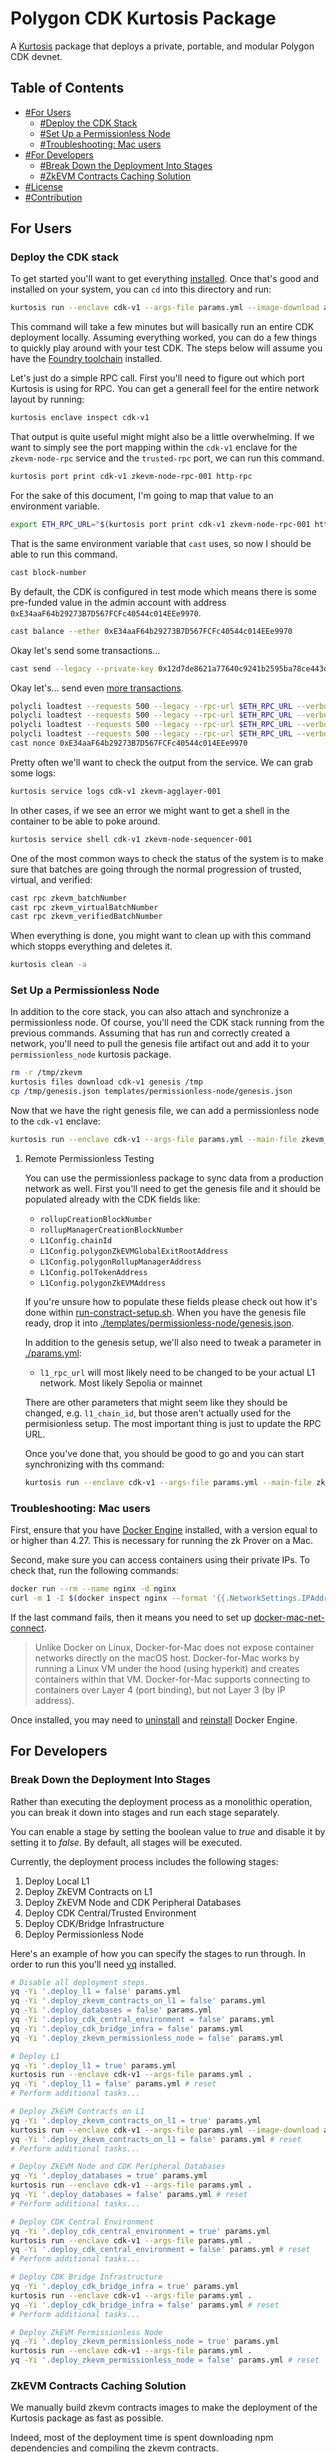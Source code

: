 * Polygon CDK Kurtosis Package

A [[https://github.com/kurtosis-tech/kurtosis][Kurtosis]] package that deploys a private, portable, and modular Polygon CDK devnet.

** Table of Contents

- [[#For Users]]
  - [[#Deploy the CDK Stack]]
  - [[#Set Up a Permissionless Node]]
  - [[#Troubleshooting: Mac users]]
- [[#For Developers]]
  - [[#Break Down the Deployment Into Stages]]
  - [[#ZkEVM Contracts Caching Solution]]
- [[#License]]
- [[#Contribution]]

** For Users

*** Deploy the CDK stack

[[file:docs/architecture.png]]

To get started you'll want to get everything [[https://docs.kurtosis.com/install/][installed]]. Once that's
good and installed on your system, you can ~cd~ into this directory
and run:

#+begin_src bash
kurtosis run --enclave cdk-v1 --args-file params.yml --image-download always .
#+end_src

This command will take a few minutes but will basically run an entire
CDK deployment locally. Assuming everything worked, you can do a few
things to quickly play around with your test CDK. The steps below will
assume you have the [[https://book.getfoundry.sh/getting-started/installation][Foundry toolchain]] installed.

Let's just do a simple RPC call. First you'll need to figure out which
port Kurtosis is using for RPC. You can get a generall feel for the
entire network layout by running:

#+begin_src bash
kurtosis enclave inspect cdk-v1
#+end_src

That output is quite useful might might also be a little
overwhelming. If we want to simply see the port mapping within the
~cdk-v1~ enclave for the ~zkevm-node-rpc~ service and the
~trusted-rpc~ port, we can run this command.

#+begin_src bash
kurtosis port print cdk-v1 zkevm-node-rpc-001 http-rpc
#+end_src

For the sake of this document, I'm going to map that value to an
environment variable.

#+begin_src bash
export ETH_RPC_URL="$(kurtosis port print cdk-v1 zkevm-node-rpc-001 http-rpc)"
#+end_src

That is the same environment variable that ~cast~ uses, so now I
should be able to run this command.

#+begin_src bash
cast block-number
#+end_src

By default, the CDK is configured in test mode which means there is
some pre-funded value in the admin account with address
~0xE34aaF64b29273B7D567FCFc40544c014EEe9970~.

#+begin_src bash
cast balance --ether 0xE34aaF64b29273B7D567FCFc40544c014EEe9970
#+end_src

Okay let's send some transactions...

#+begin_src bash
cast send --legacy --private-key 0x12d7de8621a77640c9241b2595ba78ce443d05e94090365ab3bb5e19df82c625 --value 0.01ether 0x0000000000000000000000000000000000000000
#+end_src

Okay let's... send even [[https://github.com/maticnetwork/polygon-cli][more transactions]].

#+begin_src bash
polycli loadtest --requests 500 --legacy --rpc-url $ETH_RPC_URL --verbosity 700 --rate-limit 5 --mode t --private-key 0x12d7de8621a77640c9241b2595ba78ce443d05e94090365ab3bb5e19df82c625
polycli loadtest --requests 500 --legacy --rpc-url $ETH_RPC_URL --verbosity 700 --rate-limit 10 --mode t --private-key 0x12d7de8621a77640c9241b2595ba78ce443d05e94090365ab3bb5e19df82c625
polycli loadtest --requests 500 --legacy --rpc-url $ETH_RPC_URL --verbosity 700 --rate-limit 10 --mode 2 --private-key 0x12d7de8621a77640c9241b2595ba78ce443d05e94090365ab3bb5e19df82c625
polycli loadtest --requests 500 --legacy --rpc-url $ETH_RPC_URL --verbosity 700 --rate-limit 3 --mode uniswapv3 --private-key 0x12d7de8621a77640c9241b2595ba78ce443d05e94090365ab3bb5e19df82c625
cast nonce 0xE34aaF64b29273B7D567FCFc40544c014EEe9970
#+end_src

Pretty often we'll want to check the output from the service. We can
grab some logs:

#+begin_src bash
kurtosis service logs cdk-v1 zkevm-agglayer-001
#+end_src

In other cases, if we see an error we might want to get a shell in the
container to be able to poke around.

#+begin_src bash
kurtosis service shell cdk-v1 zkevm-node-sequencer-001
#+end_src

One of the most common ways to check the status of the system is to
make sure that batches are going through the normal progression of
trusted, virtual, and verified:

#+begin_src bash
cast rpc zkevm_batchNumber
cast rpc zkevm_virtualBatchNumber
cast rpc zkevm_verifiedBatchNumber
#+end_src

When everything is done, you might want to clean up with this command
which stopps everything and deletes it.

#+begin_src bash
kurtosis clean -a
#+end_src

*** Set Up a Permissionless Node

In addition to the core stack, you can also attach and synchronize a
permissionless node. Of course, you'll need the CDK stack running from
the previous commands. Assuming that has run and correctly created a
network, you'll need to pull the genesis file artifact out and add it
to your ~permissionless_node~ kurtosis package.

#+begin_src bash
rm -r /tmp/zkevm
kurtosis files download cdk-v1 genesis /tmp
cp /tmp/genesis.json templates/permissionless-node/genesis.json
#+end_src

Now that we have the right genesis file, we can add a permissionless
node to the ~cdk-v1~ enclave:

#+begin_src bash
kurtosis run --enclave cdk-v1 --args-file params.yml --main-file zkevm_permissionless_node.star .
#+end_src

**** Remote Permissionless Testing

You can use the permissionless package to sync data from a production
network as well. First you'll need to get the genesis file and it
should be populated already with the CDK fields like:
- ~rollupCreationBlockNumber~
- ~rollupManagerCreationBlockNumber~
- ~L1Config.chainId~
- ~L1Config.polygonZkEVMGlobalExitRootAddress~
- ~L1Config.polygonRollupManagerAddress~
- ~L1Config.polTokenAddress~
- ~L1Config.polygonZkEVMAddress~

If you're unsure how to populate these fields please check out how
it's done within [[./templates/run-contract-setup.sh][run-constract-setup.sh]]. When you have the genesis
file ready, drop it into [[./templates/permissionless-node/genesis.json]].

In addition to the genesis setup, we'll also need to tweak a parameter
in [[./params.yml]]:

- ~l1_rpc_url~ will most likely need to be changed to be your actual
  L1 network. Most likely Sepolia or mainnet

There are other parameters that might seem like they should be
changed, e.g. ~l1_chain_id~, but those aren't actually used for the
permisionless setup. The most important thing is just to update the
RPC URL.

Once you've done that, you should be good to go and you can start
synchronizing with ths command:

#+begin_src bash
kurtosis run --enclave cdk-v1 --args-file params.yml --main-file zkevm_permissionless_node.star .
#+end_src

*** Troubleshooting: Mac users

First, ensure that you have [[https://docs.docker.com/desktop/install/mac-install/][Docker Engine]] installed, with a version equal to or higher than 4.27. This is necessary for running the zk Prover on a Mac.

Second, make sure you can access containers using their private IPs. To check that, run the following commands:

#+begin_src bash
docker run --rm --name nginx -d nginx
curl -m 1 -I $(docker inspect nginx --format '{{.NetworkSettings.IPAddress}}')
#+end_src

If the last command fails, then it means you need to set up [[https://github.com/chipmk/docker-mac-net-connect?tab=readme-ov-file#installation][docker-mac-net-connect]].

#+begin_quote
Unlike Docker on Linux, Docker-for-Mac does not expose container networks directly on the macOS host.
Docker-for-Mac works by running a Linux VM under the hood (using hyperkit) and creates containers within that VM.
Docker-for-Mac supports connecting to containers over Layer 4 (port binding), but not Layer 3 (by IP address).
#+end_quote

Once installed, you may need to [[https://docs.docker.com/desktop/uninstall/][uninstall]] and [[https://docs.docker.com/desktop/install/mac-install/][reinstall]] Docker Engine.

** For Developers

*** Break Down the Deployment Into Stages

Rather than executing the deployment process as a monolithic operation, you can break it down into stages and run each stage separately.

You can enable a stage by setting the boolean value to /true/ and disable it by setting it to /false/. By default, all stages will be executed.

Currently, the deployment process includes the following stages:

  1. Deploy Local L1
  2. Deploy ZkEVM Contracts on L1
  3. Deploy ZkEVM Node and CDK Peripheral Databases
  4. Deploy CDK Central/Trusted Environment
  5. Deploy CDK/Bridge Infrastructure
  6. Deploy Permissionless Node

Here's an example of how you can specify the stages to run through. In
order to run this you'll need [[https://pypi.org/project/yq/][yq]] installed.

#+begin_src bash
# Disable all deployment steps.
yq -Yi '.deploy_l1 = false' params.yml
yq -Yi '.deploy_zkevm_contracts_on_l1 = false' params.yml
yq -Yi '.deploy_databases = false' params.yml
yq -Yi '.deploy_cdk_central_environment = false' params.yml
yq -Yi '.deploy_cdk_bridge_infra = false' params.yml
yq -Yi '.deploy_zkevm_permissionless_node = false' params.yml

# Deploy L1
yq -Yi '.deploy_l1 = true' params.yml
kurtosis run --enclave cdk-v1 --args-file params.yml .
yq -Yi '.deploy_l1 = false' params.yml # reset
# Perform additional tasks...

# Deploy ZkEVM Contracts on L1
yq -Yi '.deploy_zkevm_contracts_on_l1 = true' params.yml
kurtosis run --enclave cdk-v1 --args-file params.yml --image-download always .
yq -Yi '.deploy_zkevm_contracts_on_l1 = false' params.yml # reset
# Perform additional tasks...

# Deploy ZkEVM Node and CDK Peripheral Databases
yq -Yi '.deploy_databases = true' params.yml
kurtosis run --enclave cdk-v1 --args-file params.yml .
yq -Yi '.deploy_databases = false' params.yml # reset
# Perform additional tasks...

# Deploy CDK Central Environment
yq -Yi '.deploy_cdk_central_environment = true' params.yml
kurtosis run --enclave cdk-v1 --args-file params.yml .
yq -Yi '.deploy_cdk_central_environment = false' params.yml # reset
# Perform additional tasks...

# Deploy CDK Bridge Infrastructure
yq -Yi '.deploy_cdk_bridge_infra = true' params.yml
kurtosis run --enclave cdk-v1 --args-file params.yml .
yq -Yi '.deploy_cdk_bridge_infra = false' params.yml # reset
# Perform additional tasks...

# Deploy ZkEVM Permissionless Node
yq -Yi '.deploy_zkevm_permissionless_node = true' params.yml
kurtosis run --enclave cdk-v1 --args-file params.yml .
yq -Yi '.deploy_zkevm_permissionless_node = false' params.yml # reset
#+end_src

*** ZkEVM Contracts Caching Solution

We manually build zkevm contracts images to make the deployment of the Kurtosis package as fast as possible.

Indeed, most of the deployment time is spent downloading npm dependencies and compiling the zkevm contracts.

We maintain a list of images at [[https://hub.docker.com/r/leovct/zkevm-contracts][leovct/zkevm-contracts]] for fork ids 6, 7, 8 and 9.

If you wish to use a custom image, you can build your own using the /Dockerfile/. All you need to modify is the /zkevm_contracts_image/ field in /params.yml/.

You can follow the steps and manually build and push the different zkevm contract images to your preferred registry, or you can simply trigger this [[https://github.com/leovct/zkevm-contracts/actions/workflows/build-zkevm-contracts-images.yml][workflow]].

#+begin_src bash
docker login
docker buildx create --name container --driver=docker-container
./docs/zkevm-contracts-images-builder.sh $USER
#+end_src

** License

Copyright (c) 2024 PT Services DMCC

Licensed under either of

- Apache License, Version 2.0, ([[./LICENSE-APACHE][LICENSE-APACHE]] or http://www.apache.org/licenses/LICENSE-2.0)
- MIT license ([[./LICENSE-MIT][LICENSE-MIT]] or http://opensource.org/licenses/MIT)

at your option.

The SPDX license identifier for this project is ~MIT OR Apache-2.0~.

** Contribution

Unless you explicitly state otherwise, any contribution intentionally
submitted for inclusion in the work by you, as defined in the
Apache-2.0 license, shall be dual licensed as above, without any
additional terms or conditions.
